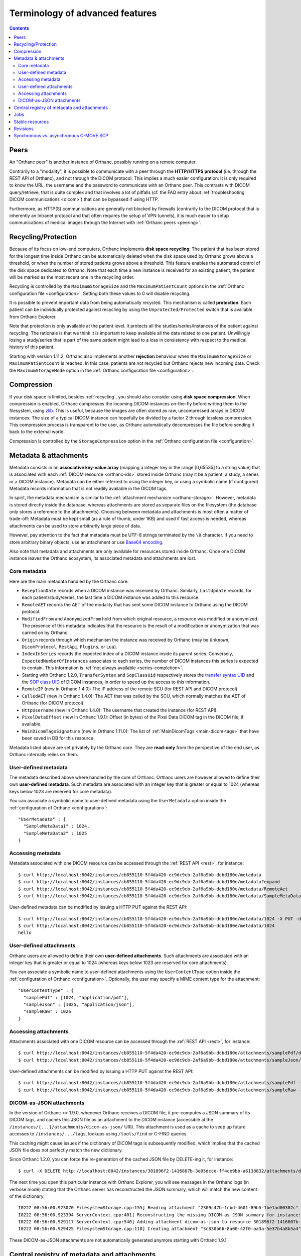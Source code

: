 Terminology of advanced features
================================

.. contents::
   :depth: 3

.. _peers:

Peers
-----

An "Orthanc peer" is another instance of Orthanc, possibly running on
a remote computer.

Contrarily to a "modality", it is possible to communicate with a peer
through the **HTTP/HTTPS protocol** (i.e. through the REST API of
Orthanc), and not through the DICOM protocol. This implies a much
easier configuration: It is only required to know the URL, the
username and the password to communicate with an Orthanc peer. This
contrasts with DICOM query/retrieve, that is quite complex and that
involves a lot of pitfalls (cf. the FAQ entry about :ref:`troubleshooting
DICOM communications <dicom>`) that can be bypassed if using HTTP.

Furthermore, as HTTP(S) communications are generally not blocked by
firewalls (contrarily to the DICOM protocol that is inherently an
Intranet protocol and that often requires the setup of VPN tunnels),
it is much easier to setup communications of medical images through
the Internet with :ref:`Orthanc peers <peering>`.


.. _recycling:

Recycling/Protection
--------------------

Because of its focus on low-end computers, Orthanc implements **disk
space recycling**: The patient that has been stored for the longest
time inside Orthanc can be automatically deleted when the disk space
used by Orthanc grows above a threshold, or when the number of stored
patients grows above a threshold. This feature enables the automated
control of the disk space dedicated to Orthanc.  Note that each time
a new instance is received for an existing patient, the patient will
be marked as the most recent one in the recycling order.

Recycling is controlled by the ``MaximumStorageSize`` and the
``MaximumPatientCount`` options in the :ref:`Orthanc configuration
file <configuration>`.  Setting both these values to 0 will disable 
recycling.

It is possible to prevent important data from being automatically
recycled. This mechanism is called **protection**. Each patient can be
individually protected against recycling by using the
``Unprotected/Protected`` switch that is available from Orthanc
Explorer.

Note that protection is only available at the patient level. It
protects all the studies/series/instances of the patient against
recycling. The rationale is that we think it is important to keep
available all the data related to one patient. Unwillingly losing a
study/series that is part of the same patient might lead to a loss in
consistency with respect to the medical history of this patient.

Starting with version 1.11.2, Orthanc also implements another **rejection**
behaviour when the ``MaximumStorageSize`` or ``MaximumPatientCount`` is 
reached.  In this case, patients are not recycled but Orthanc rejects new incoming
data.  Check the ``MaximumStorageMode`` option in the :ref:`Orthanc configuration
file <configuration>`.

.. _compression:

Compression
-----------

If your disk space is limited, besides :ref:`recycling`, you should
also consider using **disk space compression**. When compression is
enabled, Orthanc compresses the incoming DICOM instances on-the-fly
before writing them to the filesystem, using `zlib
<https://en.wikipedia.org/wiki/Zlib>`_. This is useful, because the
images are often stored as raw, uncompressed arrays in DICOM
instances: The size of a typical DICOM instance can hopefully be
divided by a factor 2 through lossless compression. This compression
process is transparent to the user, as Orthanc automatically
decompresses the file before sending it back to the external world.

Compression is controlled by the ``StorageCompression`` option in the
:ref:`Orthanc configuration file <configuration>`.


.. _metadata:

Metadata & attachments
----------------------

Metadata consists in an **associative key-value array** (mapping a
integer key in the range [0,65535] to a string value) that is
associated with each :ref:`DICOM resource <orthanc-ids>` stored inside
Orthanc (may it be a patient, a study, a series or a DICOM
instance). Metadata can be either referred to using the integer key,
or using a symbolic name (if configured).  Metadata records
information that is not readily available in the DICOM tags.

In spirit, the metadata mechanism is similar to the :ref:`attachment
mechanism <orthanc-storage>`. However, metadata is stored directly
inside the database, whereas attachments are stored as separate files
on the filesystem (the database only stores a reference to the
attachments). Choosing between metadata and attachments is most often
a matter of trade-off: Metadata must be kept small (as a rule of
thumb, under 1KB) and used if fast access is needed, whereas
attachments can be used to store arbitrarily large piece of data.

However, pay attention to the fact that metadata must be UTF-8 strings
terminated by the ``\0`` character. If you need to store arbitrary
binary objects, use an attachment or use `Base64 encoding
<https://en.wikipedia.org/wiki/Base64>`__.

Also note that metadata and attachments are only available for
resources stored inside Orthanc. Once one DICOM instance leaves the
Orthanc ecosystem, its associated metadata and attachments are lost.

.. _metadata-core:

Core metadata
^^^^^^^^^^^^^

Here are the main metadata handled by the Orthanc core:

* ``ReceptionDate`` records when a DICOM instance was received by
  Orthanc. Similarly, ``LastUpdate`` records, for each
  patient/study/series, the last time a DICOM instance was added to
  this resource.
* ``RemoteAET`` records the AET of the modality that has sent some
  DICOM instance to Orthanc using the DICOM protocol.
* ``ModifiedFrom`` and ``AnonymizedFrom`` hold from which original
  resource, a resource was modified or anonymized. The presence of
  this metadata indicates that the resource is the result of a
  modification or anonymization that was carried on by Orthanc.
* ``Origin`` records through which mechanism the instance was received
  by Orthanc (may be ``Unknown``, ``DicomProtocol``, ``RestApi``,
  ``Plugins``, or ``Lua``).
* ``IndexInSeries`` records the expected index of a DICOM instance
  inside its parent series. Conversely, ``ExpectedNumberOfInstances``
  associates to each series, the number of DICOM instances this series
  is expected to contain. This information is :ref:`not always
  available <series-completion>`.
* Starting with Orthanc 1.2.0, ``TransferSyntax`` and ``SopClassUid``
  respectively stores the `transfer syntax UID
  <http://dicom.nema.org/medical/dicom/current/output/html/part05.html#chapter_10>`__
  and the `SOP class UID
  <http://dicom.nema.org/medical/dicom/current/output/chtml/part02/sect_A.1.html>`__
  of DICOM instances, in order to speed up the access to this
  information.
* ``RemoteIP`` (new in Orthanc 1.4.0): The IP address of the remote
  SCU (for REST API and DICOM protocol).
* ``CalledAET`` (new in Orthanc 1.4.0): The AET that was called by the
  SCU, which normally matches the AET of Orthanc (for DICOM protocol).
* ``HttpUsername`` (new in Orthanc 1.4.0): The username that created
  the instance (for REST API).
* ``PixelDataOffset`` (new in Orthanc 1.9.1): Offset (in bytes) of the
  Pixel Data DICOM tag in the DICOM file, if available.
* ``MainDicomTagsSignature`` (new in Orthanc 1.11.0):
  The list of :ref:`MainDicomTags <main-dicom-tags>` that have been
  saved in DB for this resource.

Metadata listed above are set privately by the Orthanc core. They are
**read-only** from the perspective of the end user, as Orthanc
internally relies on them.


User-defined metadata
^^^^^^^^^^^^^^^^^^^^^

The metadata described above where handled by the core of Orthanc.
Orthanc users are however allowed to define their own **user-defined
metadata**. Such metadata are associated with an integer key that is
greater or equal to 1024 (whereas keys below 1023 are reserved for
core metadata).

You can associate a symbolic name to user-defined metadata using the
``UserMetadata`` option inside the :ref:`configuration of Orthanc
<configuration>`::

  "UserMetadata" : {
    "SampleMetaData1" : 1024,
    "SampleMetaData2" : 1025
  }


Accessing metadata
^^^^^^^^^^^^^^^^^^

.. highlight:: bash

Metadata associated with one DICOM resource can be accessed through
the :ref:`REST API <rest>`, for instance::

  $ curl http://localhost:8042/instances/cb855110-5f4da420-ec9dc9cb-2af6a9bb-dcbd180e/metadata
  $ curl http://localhost:8042/instances/cb855110-5f4da420-ec9dc9cb-2af6a9bb-dcbd180e/metadata?expand
  $ curl http://localhost:8042/instances/cb855110-5f4da420-ec9dc9cb-2af6a9bb-dcbd180e/metadata/RemoteAet
  $ curl http://localhost:8042/instances/cb855110-5f4da420-ec9dc9cb-2af6a9bb-dcbd180e/metadata/SampleMetaData1

User-defined metadata can be modified by issuing a HTTP PUT against
the REST API::

  $ curl http://localhost:8042/instances/cb855110-5f4da420-ec9dc9cb-2af6a9bb-dcbd180e/metadata/1024 -X PUT -d 'hello'
  $ curl http://localhost:8042/instances/cb855110-5f4da420-ec9dc9cb-2af6a9bb-dcbd180e/metadata/1024
  hello



.. _attachments:

User-defined attachments
^^^^^^^^^^^^^^^^^^^^^^^^

Orthanc users are allowed to define their own **user-defined attachments**.
Such attachments are associated with an integer key that is
greater or equal to 1024 (whereas keys below 1023 are reserved for
core attachments).

You can associate a symbolic name to user-defined attachments using the
``UserContentType`` option inside the :ref:`configuration of Orthanc
<configuration>`.  Optionally, the user may specify a MIME content type
for the attachment::

  "UserContentType" : {
    "samplePdf" : [1024, "application/pdf"],
    "sampleJson" : [1025, "application/json"],
    "sampleRaw" : 1026
  }

Accessing attachments
^^^^^^^^^^^^^^^^^^^^^

.. highlight:: bash

Attachments associated with one DICOM resource can be accessed through
the :ref:`REST API <rest>`, for instance::

  $ curl http://localhost:8042/instances/cb855110-5f4da420-ec9dc9cb-2af6a9bb-dcbd180e/attachments/samplePdf/data
  $ curl http://localhost:8042/instances/cb855110-5f4da420-ec9dc9cb-2af6a9bb-dcbd180e/attachments/sampleJson/data

User-defined attachments can be modified by issuing a HTTP PUT against
the REST API::

  $ curl http://localhost:8042/instances/cb855110-5f4da420-ec9dc9cb-2af6a9bb-dcbd180e/attachments/samplePdf -X PUT --data-binary @sample.pdf
  $ curl http://localhost:8042/instances/cb855110-5f4da420-ec9dc9cb-2af6a9bb-dcbd180e/attachments/sampleRaw -X PUT -d 'raw data'


DICOM-as-JSON attachments
^^^^^^^^^^^^^^^^^^^^^^^^^

In the version of Orthanc <= 1.9.0, whenever Orthanc receives a DICOM
file, it pre-computes a JSON summary of its DICOM tags, and caches
this JSON file as an attachment to the DICOM instance (accessible at
the ``/instances/{...}/attachments/dicom-as-json/`` URI). This
attachment is used as a cache to seep up future accesses to
``/instances/.../tags``, lookups using ``/tools/find`` or C-FIND
queries.

This caching might cause issues if the dictionary of DICOM tags is
subsequently modified, which implies that the cached JSON file does
not perfectly match the new dictionary.

.. highlight:: bash

Since Orthanc 1.2.0, you can force the re-generation of the cached
JSON file by DELETE-ing it, for instance::

  $ curl -X DELETE http://localhost:8042/instances/301896f2-1416807b-3e05dcce-ff4ce9bb-a6138832/attachments/dicom-as-json

.. highlight:: text

The next time you open this particular instance with Orthanc Explorer,
you will see messages in the Orthanc logs (in verbose mode) stating
that the Orthanc server has reconstructed the JSON summary, which will
match the new content of the dictionary::

  I0222 08:56:00.923070 FilesystemStorage.cpp:155] Reading attachment "2309c47b-1cbd-4601-89b5-1be1ad80382c" of "DICOM" content type
  I0222 08:56:00.923394 ServerContext.cpp:401] Reconstructing the missing DICOM-as-JSON summary for instance: 301896f2-1416807b-3e05dcce-ff4ce9bb-a6138832
  I0222 08:56:00.929117 ServerContext.cpp:540] Adding attachment dicom-as-json to resource 301896f2-1416807b-3e05dcce-ff4ce9bb-a6138832
  I0222 08:56:00.929425 FilesystemStorage.cpp:118] Creating attachment "3c830b66-8a00-42f0-aa3a-5e37b4a8b5a4" of "JSON summary of DICOM" type (size: 1MB)

These DICOM-as-JSON attachments are not automatically generated
anymore starting with Orthanc 1.9.1.


.. _registry:

Central registry of metadata and attachments
--------------------------------------------

Obviously, one must pay attention to the fact that different
applications might use the same key to store different user-defined
:ref:`metadata <metadata>`, which might result in incompatibilities
between such applications. Similarly, incompatibilities might show up
for user-defined :ref:`attachments <orthanc-storage>`.

Developers of applications/plugins that use user-defined metadata,
attachments or global properties (using
``OrthancPluginSetGlobalProperty()``) are therefore kindly invited to
complete the **central registry** below:

* ``Attachment 1`` is used by the core of Orthanc to store the DICOM
  file associated with one instance.
* ``Attachment 2`` was used by Orthanc <= 1.9.0 to cache the so-called
  ``DICOM-as-JSON`` information (as returned by the
  ``/instances/.../tags`` URI in the :ref:`REST API <rest>`) in order
  to speed up subsequent requests to the same URI. This attachment is
  not automatically generated anymore starting with Orthanc 1.9.1, in
  order to improve performance (creating two files for each DICOM
  instance has a cost) and consistency (if the DICOM dictionary gets
  modified in the future).
* ``Attachment 3`` is used since Orthanc 1.9.1 to store the DICOM
  instance until the ``Pixel Data (7fe0,0010)`` tag, if the global
  configuration option ``StorageCompression`` is ``true``, or if the
  storage area plugin doesn't support range reads. This allows to
  avoid downloading the full DICOM instance if not necessary.
* ``Attachment 9997`` is used by the :ref:`Osimis WebViewer plugin <osimis_webviewer>` to store series information.
* ``Attachment 9998`` is used by the :ref:`Osimis WebViewer plugin <osimis_webviewer>` to store instance information.
* ``Attachment 9999`` is used by the :ref:`Osimis WebViewer plugin <osimis_webviewer>` to store annotations.
* ``Attachments 10000-13999`` are used by the :ref:`Osimis WebViewer plugin <osimis_webviewer>` to store reduced quality images.
* ``Global property 1025`` is used by default by the Housekeeper plugin.
* ``Global property 5467`` is used by the Osimis Cloud plugin.
* ``Global property 5468`` is used by the :ref:`DICOMweb plugin <dicomweb>` to store the DICOMweb servers into the Orthanc database.
* ``Metadata 4200`` is used by the plugin for :ref:`whole-slide imaging <wsi>` with version <= 0.7.
* ``Metadata 4201`` is used by the plugin for :ref:`whole-slide imaging <wsi>` with version >= 1.0.


Jobs
----

Check out the :ref:`advanced features of the REST API <jobs>`.



.. _stable-resources:

Stable resources
----------------

A DICOM resource (patient, study or series) is referred to as
**stable** if it has not received any new instance for a certain
amount of time.

This amount of time is configured by the the option ``StableAge`` in
the :ref:`configuration file <configuration>`.

When some resource becomes stable, an event is generated as a log
entry in the ``/changes`` :ref:`URI in the REST API <changes>`, a
:ref:`Lua callback <lua-callbacks>` is invoked, the callback function
registered by ``OrthancPluginRegisterOnChangeCallback()`` in
:ref:`C/C++ plugins <creating-plugins>` is executed, as well as the
:ref:`Python callback <python-changes>` registered by
``orthanc.RegisterOnChangeCallback()``.

The ``IsStable`` field is also available to get the status of an
individual patient/study/series using the REST API of Orthanc.

In the multiple readers/writers scenario enabled since Orthanc 1.9.2,
each Orthanc server is considered separately: The "stable" information
is monitored by threads inside the Orthanc process, and is **not**
shared in the database. In other words, the "stable" information is
local to the Orthanc server that is queried.  Synchronization between
multiple readers/writers must be implemented at a higher level
(e.g. using a distributed `message-broker system
<https://en.wikipedia.org/wiki/Message_broker>`__ such as RabbitMQ
that is fed by an Orthanc plugin).


.. _revisions:

Revisions
---------

.. highlight:: bash

Higher-level applications built on the top of Orthanc might have to
modify metadata and/or attachments. This can cause concurrency
problems if multiple clients modify the same metadata/attachment
simultaneously. To avoid such problems, Orthanc implements a so-called
**revision mechanism** to protect from concurrent modifications.

The revision mechanism is optional, was introduced in **Orthanc
1.9.2** and must be enabled by setting :ref:`configuration option
<configuration>` ``CheckRevisions`` to ``true``. It is strongly
inspired by the `CouchDB API
<https://docs.couchdb.org/en/stable/api/document/common.html>`__.

When the revision mechanism is enabled, each metadata and attachment
is associated with a **revision number**. Whenever one sets a metadata
for the first time using a ``PUT`` query, this revision number can be
found in the HTTP header ``ETag`` that is reported by Orthanc::

  $ curl -v http://localhost:8042/instances/19816330-cb02e1cf-df3a8fe8-bf510623-ccefe9f5/metadata/1024 -X PUT -d 'Hello'
  [...]
  < ETag: "0"

Any ``GET`` query will also return the current value of ``ETag``::
  
  $ curl -v http://localhost:8042/instances/19816330-cb02e1cf-df3a8fe8-bf510623-ccefe9f5/metadata/1024
  [...]
  < ETag: "0"

If one needs to subsequently modify or delete this metadata, the HTTP
client must set this value of ``ETag`` into the ``If-Match`` HTTP
header::

  $ curl -v http://localhost:8042/instances/19816330-cb02e1cf-df3a8fe8-bf510623-ccefe9f5/metadata/1024 -X PUT -d 'Hello 2' -H 'If-Match: "0"'
  [...]
  < ETag: "1"

Note how this second call has incremented the value of ``ETag``: This
is the new revision number to be used in future updates. If a bad
revision number is provided, the HTTP error ``409 Conflict`` is
generated::

  $ curl -v http://localhost:8042/instances/19816330-cb02e1cf-df3a8fe8-bf510623-ccefe9f5/metadata/1024 -X PUT -d 'Hello 3' -H 'If-Match: "0"'
  [...]
  < HTTP/1.1 409 Conflict

Such a ``409`` error must be handled by the higher-level
application. The revision number must similarly be given if deleting a
metadata/attachment::

  $ curl -v http://localhost:8042/instances/19816330-cb02e1cf-df3a8fe8-bf510623-ccefe9f5/metadata/1024 -X DELETE -H 'If-Match: "1"'
  [...]
  < HTTP/1.1 200 OK

Check out the `OpenAPI reference <https://api.orthanc-server.com/>`__
of the REST API of Orthanc for more information.

**Warning:** The database index back-end must support revisions. As of
writing, only the **PostgreSQL plugins** in versions above 4.0 and the
**ODBC plugins** implement support for revisions.


Synchronous vs. asynchronous C-MOVE SCP
---------------------------------------

The :ref:`C-MOVE SCP <dicom-move>` of Orthanc (i.e. the component of
the Orthanc server that is responsible for routing DICOM instances
from Orthanc to other modalities) can be configured to run either in
synchronous or in asynchronous mode, depending on the value of the
``SynchronousCMove`` :ref:`configuration option <configuration>`:

* In **synchronous mode** (if ``SynchronousCMove`` is ``true``),
  Orthanc will interleave its C-STORE SCU commands with the C-MOVE
  instructions received from the remote modality. In other words,
  Orthanc immediately sends the DICOM instances while it handles the
  C-MOVE command from the remote modality. This mode is for
  compatibility with simple DICOM client software that considers that
  when its C-MOVE SCU is over, it should have received all the
  instructed DICOM instances. This is the default behavior of Orthanc.

* In **asynchronous mode** (if ``SynchronousCMove`` is ``false``),
  Orthanc will queue the C-MOVE instructions and :ref:`creates a job
  <jobs-synchronicity>` that will issue the C-STORE SCU commands
  afterward. This behavior is typically encountered in hospital-wide
  PACS systems, but requires the client software to be more complex as
  it must be handle the delay between its C-MOVE queries and the
  actual reception of the DICOM instances through C-STORE.

As a consequence, by setting ``SynchronousCMove`` to ``true``, Orthanc
can be used as a buffer that enables communications between a simple
C-MOVE client and a hospital-wide PACS. This can be interesting to
introduce compatibility with specialized image processing
applications.
